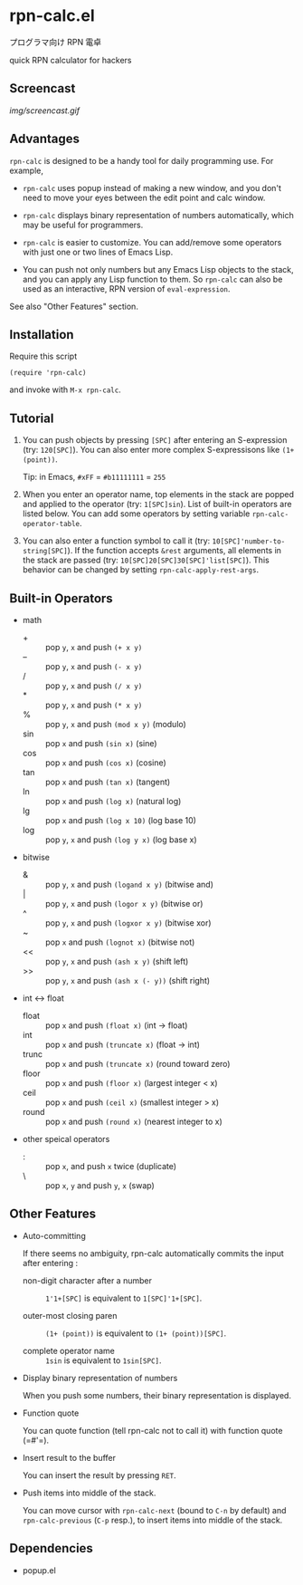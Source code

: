 * rpn-calc.el

プログラマ向け RPN 電卓

quick RPN calculator for hackers

** Screencast

[[img/screencast.gif]]

** Advantages

=rpn-calc= is designed to be a handy tool for daily programming
use. For example,

- =rpn-calc= uses popup instead of making a new window, and you don't
  need to move your eyes between the edit point and calc window.

- =rpn-calc= displays binary representation of numbers automatically,
  which may be useful for programmers.

- =rpn-calc= is easier to customize. You can add/remove some
  operators with just one or two lines of Emacs Lisp.

- You can push not only numbers but any Emacs Lisp objects to the
  stack, and you can apply any Lisp function to them. So =rpn-calc=
  can also be used as an interactive, RPN version of
  =eval-expression=.

See also "Other Features" section.

** Installation

Require this script

: (require 'rpn-calc)

and invoke with =M-x rpn-calc=.

** Tutorial

1. You can push objects by pressing =[SPC]= after entering an
   S-expression (try: =120[SPC]=). You can also enter more complex
   S-expressisons like =(1+ (point))=.

   Tip: in Emacs, =#xFF= = =#b11111111= = =255=

2. When you enter an operator name, top elements in the stack are
   popped and applied to the operator (try: =1[SPC]sin=). List of
   built-in operators are listed below. You can add some operators by
   setting variable =rpn-calc-operator-table=.

3. You can also enter a function symbol to call it (try:
   =10[SPC]'number-to-string[SPC]=). If the function accepts =&rest=
   arguments, all elements in the stack are passed (try:
   =10[SPC]20[SPC]30[SPC]'list[SPC]=). This behavior can be changed by
   setting =rpn-calc-apply-rest-args=.

** Built-in Operators

- math
  - + :: pop =y=, =x= and push =(+ x y)=
  - -- :: pop =y=, =x= and push =(- x y)=
  - / :: pop =y=, =x= and push =(/ x y)=
  - * :: pop =y=, =x= and push =(* x y)=
  - % :: pop =y=, =x= and push =(mod x y)= (modulo)
  - sin :: pop =x= and push =(sin x)= (sine)
  - cos :: pop =x= and push =(cos x)= (cosine)
  - tan :: pop =x= and push =(tan x)= (tangent)
  - ln :: pop =x= and push =(log x)= (natural log)
  - lg :: pop =x= and push =(log x 10)= (log base 10)
  - log :: pop =y=, =x= and push =(log y x)= (log base x)

- bitwise
  - & :: pop =y=, =x= and push =(logand x y)= (bitwise and)
  - | :: pop =y=, =x= and push =(logor x y)= (bitwise or)
  - ^ :: pop =y=, =x= and push =(logxor x y)= (bitwise xor)
  - ~ :: pop =x= and push =(lognot x)= (bitwise not)
  - << :: pop =y=, =x= and push =(ash x y)= (shift left)
  - >> :: pop =y=, =x= and push =(ash x (- y))= (shift right)

- int <-> float
  - float :: pop =x= and push =(float x)= (int -> float)
  - int :: pop =x= and push =(truncate x)= (float -> int)
  - trunc :: pop =x= and push =(truncate x)= (round toward zero)
  - floor :: pop =x= and push =(floor x)= (largest integer < x)
  - ceil :: pop =x= and push =(ceil x)= (smallest integer > x)
  - round :: pop =x= and push =(round x)= (nearest integer to x)

- other speical operators
  - : :: pop =x=, and push =x= twice (duplicate)
  - \ :: pop =x=, =y= and push =y=, =x= (swap)

** Other Features

- Auto-committing

  If there seems no ambiguity, rpn-calc automatically commits the
  input after entering :

  - non-digit character after a number ::

       =1'1+[SPC]= is equivalent to =1[SPC]'1+[SPC]=.

  - outer-most closing paren ::

       =(1+ (point))= is equivalent to =(1+ (point))[SPC]=.

  - complete operator name ::

       =1sin= is equivalent to =1sin[SPC]=.

- Display binary representation of numbers

  When you push some numbers, their binary representation is
  displayed.

- Function quote

  You can quote function (tell rpn-calc not to call it) with function
  quote (=#'​=).

- Insert result to the buffer

  You can insert the result by pressing =RET=.

- Push items into middle of the stack.

  You can move cursor with =rpn-calc-next= (bound to =C-n= by default)
  and =rpn-calc-previous= (=C-p= resp.), to insert items into middle
  of the stack.

** Dependencies

- popup.el
